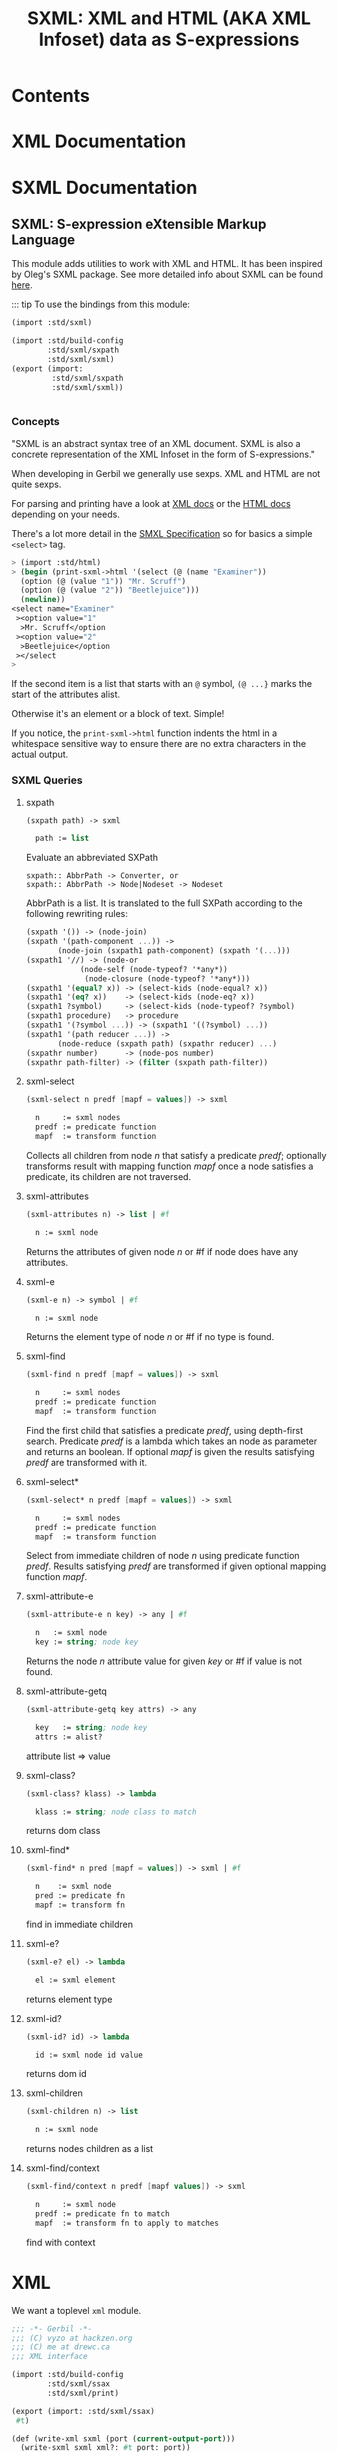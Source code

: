#+TITLE: SXML: XML and HTML (AKA XML Infoset) data as S-expressions

* Contents

* XML Documentation

* SXML Documentation
:PROPERTIES:
:EXPORT_FILE_NAME: ../../../doc/reference/std/sxml.md
:EXPORT_OPTIONS: toc:nil
:EXPORT_TITLE: SXML: S-expression eXtensible Markup Language
:CUSTOM_ID: sxmldocumentation
:END:

** SXML: S-expression eXtensible Markup Language
:PROPERTIES:
:CUSTOM_ID: sxml
:END:

This module adds utilities to work with XML and HTML. It has been
inspired by Oleg's SXML package. See more detailed info about SXML can
be found [[http://okmij.org/ftp/Scheme/xml.html][here]].

::: tip To use the bindings from this module:

#+begin_src scheme
(import :std/sxml)
#+end_src

#+begin_src scheme :export no :tangle ../sxml.ss
  (import :std/build-config
          :std/sxml/sxpath
          :std/sxml/sxml)
  (export (import:
           :std/sxml/sxpath
           :std/sxml/sxml))


#+end_src

*** Concepts
:PROPERTIES:
:CUSTOM_ID: concepts
:END:

"SXML is an abstract syntax tree of an XML document. SXML is also a
concrete representation of the XML Infoset in the form of
S-expressions."

When developing in Gerbil we generally use sexps. XML and HTML are not
quite sexps.

For parsing and printing have a look at [[./xml.md][XML docs]] or the [[./html.md][HTML docs]]
depending on your needs.

There's a lot more detail in the [[https://okmij.org/ftp/Scheme/SXML.html][SMXL Specification]] so for basics a
simple =<select>= tag.

#+begin_src scheme
  > (import :std/html)
  > (begin (print-sxml->html '(select (@ (name "Examiner"))
    (option (@ (value "1")) "Mr. Scruff") 
    (option (@ (value "2")) "Beetlejuice")))
    (newline))
  <select name="Examiner"
   ><option value="1"
    >Mr. Scruff</option
   ><option value="2"
    >Beetlejuice</option
   ></select
  >
#+end_src

If the second item is a list that starts with an =@= symbol, =(@ ...}=
marks the start of the attributes alist.

Otherwise it's an element or a block of text. Simple!

If you notice, the =print-sxml->html= function indents the html in a
whitespace sensitive way to ensure there are no extra characters in the
actual output.

*** SXML Queries
:PROPERTIES:
:CUSTOM_ID: sxml-queries
:END:

**** sxpath
:PROPERTIES:
:CUSTOM_ID: sxpath
:END:
#+begin_src scheme
(sxpath path) -> sxml

  path := list
#+end_src

Evaluate an abbreviated SXPath

#+begin_example
    sxpath:: AbbrPath -> Converter, or
    sxpath:: AbbrPath -> Node|Nodeset -> Nodeset
#+end_example

AbbrPath is a list. It is translated to the full SXPath according to the
following rewriting rules:

#+begin_src scheme
 (sxpath '()) -> (node-join)
 (sxpath '(path-component ...)) ->
        (node-join (sxpath1 path-component) (sxpath '(...)))
 (sxpath1 '//) -> (node-or
             (node-self (node-typeof? '*any*))
              (node-closure (node-typeof? '*any*)))
 (sxpath1 '(equal? x)) -> (select-kids (node-equal? x))
 (sxpath1 '(eq? x))    -> (select-kids (node-eq? x))
 (sxpath1 ?symbol)     -> (select-kids (node-typeof? ?symbol)
 (sxpath1 procedure)   -> procedure
 (sxpath1 '(?symbol ...)) -> (sxpath1 '((?symbol) ...))
 (sxpath1 '(path reducer ...)) ->
        (node-reduce (sxpath path) (sxpathr reducer) ...)
 (sxpathr number)      -> (node-pos number)
 (sxpathr path-filter) -> (filter (sxpath path-filter))
#+end_src

**** sxml-select
:PROPERTIES:
:CUSTOM_ID: sxml-select
:END:
#+begin_src scheme
(sxml-select n predf [mapf = values]) -> sxml

  n     := sxml nodes
  predf := predicate function
  mapf  := transform function
#+end_src

Collects all children from node /n/ that satisfy a predicate /predf/;
optionally transforms result with mapping function /mapf/ once a node
satisfies a predicate, its children are not traversed.

**** sxml-attributes
:PROPERTIES:
:CUSTOM_ID: sxml-attributes
:END:
#+begin_src scheme
(sxml-attributes n) -> list | #f

  n := sxml node
#+end_src

Returns the attributes of given node /n/ or #f if node does have any
attributes.

**** sxml-e
:PROPERTIES:
:CUSTOM_ID: sxml-e
:END:
#+begin_src scheme
(sxml-e n) -> symbol | #f

  n := sxml node
#+end_src

Returns the element type of node /n/ or #f if no type is found.

**** sxml-find
:PROPERTIES:
:CUSTOM_ID: sxml-find
:END:
#+begin_src scheme
(sxml-find n predf [mapf = values]) -> sxml

  n     := sxml nodes
  predf := predicate function
  mapf  := transform function
#+end_src

Find the first child that satisfies a predicate /predf/, using
depth-first search. Predicate /predf/ is a lambda which takes an node as
parameter and returns an boolean. If optional /mapf/ is given the
results satisfying /predf/ are transformed with it.

**** sxml-select*
:PROPERTIES:
:CUSTOM_ID: sxml-select-1
:END:
#+begin_src scheme
(sxml-select* n predf [mapf = values]) -> sxml

  n     := sxml nodes
  predf := predicate function
  mapf  := transform function
#+end_src

Select from immediate children of node /n/ using predicate function
/predf/. Results satisfying /predf/ are transformed if given optional
mapping function /mapf/.

**** sxml-attribute-e
:PROPERTIES:
:CUSTOM_ID: sxml-attribute-e
:END:
#+begin_src scheme
(sxml-attribute-e n key) -> any | #f

  n   := sxml node
  key := string; node key
#+end_src

Returns the node /n/ attribute value for given /key/ or #f if value is
not found.

**** sxml-attribute-getq
:PROPERTIES:
:CUSTOM_ID: sxml-attribute-getq
:END:
#+begin_src scheme
(sxml-attribute-getq key attrs) -> any

  key   := string; node key
  attrs := alist?
#+end_src

attribute list => value

**** sxml-class?
:PROPERTIES:
:CUSTOM_ID: sxml-class
:END:
#+begin_src scheme
(sxml-class? klass) -> lambda

  klass := string; node class to match
#+end_src

returns dom class

**** sxml-find*
:PROPERTIES:
:CUSTOM_ID: sxml-find-1
:END:
#+begin_src scheme
(sxml-find* n pred [mapf = values]) -> sxml | #f

  n    := sxml node
  pred := predicate fn
  mapf := transform fn
#+end_src

find in immediate children

**** sxml-e?
:PROPERTIES:
:CUSTOM_ID: sxml-e-1
:END:
#+begin_src scheme
(sxml-e? el) -> lambda

  el := sxml element
#+end_src

returns element type

**** sxml-id?
:PROPERTIES:
:CUSTOM_ID: sxml-id
:END:
#+begin_src scheme
(sxml-id? id) -> lambda

  id := sxml node id value
#+end_src

returns dom id

**** sxml-children
:PROPERTIES:
:CUSTOM_ID: sxml-children
:END:
#+begin_src scheme
(sxml-children n) -> list

  n := sxml node
#+end_src

returns nodes children as a list

**** sxml-find/context
:PROPERTIES:
:CUSTOM_ID: sxml-findcontext
:END:
#+begin_src scheme
(sxml-find/context n predf [mapf values]) -> sxml

  n     := sxml node
  predf := predicate fn to match
  mapf  := transform fn to apply to matches
#+end_src

find with context


* XML

We want a toplevel =xml= module.

#+begin_src scheme :tangle ./xml.ss
  ;;; -*- Gerbil -*-
  ;;; (C) vyzo at hackzen.org
  ;;; (C) me at drewc.ca
  ;;; XML interface

  (import :std/build-config
          :std/sxml/ssax
          :std/sxml/print)
          
  (export (import: :std/sxml/ssax)
   #t)

  (def (write-xml sxml (port (current-output-port)))
    (write-sxml sxml xml?: #t port: port))

  (def (print-sxml->xml sxml (port (current-output-port))
  		      indent: (maybe-indent 1))
    (write-sxml sxml xml?: #t port: port indent: maybe-indent))


#+end_src

* Printer
:PROPERTIES:
:header-args:scheme: :tangle print.ss
:END:

SXML is, well, sexps! So we know that things are either a "list" or an
"atom".

An SXML element is a list that starts with a symbol. If the cadr is a
list starting with the =@= the cdr of that is the attributes as a
alist.

#+begin_src scheme
  (import :std/srfi/13)
  (export #t)

  ;;; This source file is tangled from README,org
  
  (def (sxml-element? t) (and (pair? t) (symbol? (car t))))
  (def (sxml-element-attributes el)
    (match el
      ([name [(eq? '@) attr ...] _ ...] attr)
      (else #f)))
#+end_src

We are outputing/translating SXML into some kind of markup. Possibly XML.
#+begin_src scheme
  (def current-sxml-output-port (make-parameter (current-output-port)))
  (def current-sxml-output-xml? (make-parameter #f))
#+end_src

#+begin_src scheme
  (def (write-sxml
        sxml
        port: (port (current-sxml-output-port))
        indent: (indent #f)
        xml?: (xml? (current-sxml-output-xml?))
        quote-char: (quote-char #\"))
    (def args [port: port indent: indent xml?: xml? quote-char: quote-char])
    
    (match sxml
      ([(? symbol? sym) _ ...]
       (if (eqv? (string-ref (symbol->string sym) 0) #\*)
         (apply write-sxml-special-tag sxml args)
         (apply write-sxml-element sxml args)))
      ((? pair?) (for-each (cut apply write-sxml <> args) sxml))
      ((? (or null? not)) (void))
      ((? procedure?) (apply write-sxml (sxml) args))
      (else (write-sxml-atom sxml port: port in-attribute?: #f))))
     
#+end_src

** Atoms
So an atom is simple enough as every atom in (X)(HT)ML is really just
a string of text with certain chars escaped.

Inside an attribute the quote character needs escaping as well.


#+begin_src scheme
  (def (write-sxml-atom
        thing
        port: (port (current-sxml-output-port))
        in-attribute?: (in-attribute? #f)
        quote-char: (quote-char #\"))
    
    (def html-character-escapes
      '((#\< . "&lt;")
        (#\> . "&gt;")
        (#\& . "&amp;")
        (#\" . "&quot;")
        (#\' . "&apos;")))

    (def (escape-char? char)
      (case char
        ((#\" #\') in-attribute?)
        ((#\< #\> #\&) #t)
        (else #f)))
         
    (cond
     ((char? thing)
      (case thing
        ((#\' #\") (if (and in-attribute? (eqv? thing quote-char))
  		   (write-string (assget thing html-character-escapes) port)
  		   (write-char thing port)))
        ((#\< #\> #\&)
         (write-string (assget thing html-character-escapes) port))
        (else (write-char thing port))))
     ((string? thing)
      (let* ((str thing)
  	   (start 0)
             (end (string-length str)))
        (let lp ((from start) (to start))
          (if (>= to end)
            (display (substring str from to) port)
  	  (let (char (string-ref str to))
              (cond
               ((escape-char? char)
                (display (substring str from to) port)
                (write-sxml-atom
  	       char port: port in-attribute?: in-attribute? quote-char: quote-char)
                (lp (+ to 1) (+ to 1)))
               (else
                (lp from (+ to 1)))))))))
     (else (write-sxml-atom (call-with-output-string "" (cut write thing <>))))))
  	 
#+end_src

** Attributes

#+begin_src scheme
  (def (write-sxml-attribute
        attr
        port: (port (current-sxml-output-port))
        xml?: (xml? (current-sxml-output-xml?))
        quote-char: (quote-char #\"))

    (def (write-name n)
      (match n
      ((? symbol?) (write n port))
      ((? string?) (write-string n port))))
    (match attr
      ((cons name val)
       (when (and (null? val) xml?)
         (error "Invalid attribute, XML needs a value." attr))
       (set! val (if (not (pair? val)) val (car val)))
       (unless (not val)
         (write-name name)
         (when (not (null? val))
  	 (write-char #\= port)
  	 (write-char quote-char port)
  	 (write-sxml-atom
  	  val in-attribute?: #t port: port quote-char: quote-char)
  	 (write-char quote-char port))))
      ((? (or symbol? string?))
       (write-sxml-attribute
        [attr] port: port quote-char: quote-char xml?: xml?))
      ((? not) (void))))
      
#+end_src

** Printing an HTML/XML element from SXML

There are two types of "elements" in SXML. What I call "special"
elements are those whose names start with =#\*= as that's not valid
(X)(HT)ML but valid scheme

Special *XML* tags are, case insensitive, =*comment*=, =*cdata*= and
=*unencoded*=.

Special *HTML* tags are, case insensitive, =*decl*= (mostly for
doctype), =*pi*= (for processing instruction AKA php), =*comment*=,
=*unencoded*=.

#+begin_src scheme
  (def (sxml-special-tag? t)
   (and (pair? t) (symbol? (car t)) (eqv? #\* (string-ref (symbol->string t) 0))))
  (def (write-sxml-special-tag sxml
        port: (port (current-sxml-output-port))
        xml?: (xml? (current-sxml-output-xml?))
        quote-char: (quote-char #\")
        indent: (indent #f))
    (def both-specials '("*comment*" "*unencoded*"))
    (def xml-specials ["*cdata*" both-specials ...])
    (def html-specials ["*decl*" "*pi*" "*top*" both-specials ...])
    (def tag (string-downcase (symbol->string (car sxml))))
    (def xml-special? (member tag xml-specials))
    (def html-special? (member tag html-specials))

    (def (display-pi-or-decl bdy)
      (when (car bdy) (display (car bdy) port))
      (for-each (lambda (x) (display " " port) (display x port))
  	      (cdr bdy)))
      

    (unless (or (and xml? xml-special?) (and (not xml?) html-special?))
      (if xml? (error "Invalid XML tag" tag)
  	(error "Invalid HTML tag" tag)))

    (let* ((name (car sxml))
  	 (attributes (and (pair? (cadr sxml)) (eq? '@ (caadr sxml))
  			  (sxml-element-attributes sxml)))
  	 (body (if (not attributes) (cdr sxml) (cddr sxml))))

      (case (string->symbol tag)
        ((*top*)
         (write-sxml
  	body port: port xml?: xml? quote-char: quote-char indent: indent))
        ((*comment*)
         (write-string "<!--" port) (for-each (cut display <> port) body)
         (write-string "-->" port))
        ((*cdata*)
         (write-string "<![CDATA[" port) (for-each (cut display <> port) body)
         (write-string "]]>" port))
        ((*decl*)
         (write-string "<!" port) (display-pi-or-decl body) (write ">" port))
        ((*pi*)
         (write-string "<?" port) (display-pi-or-decl body) (write "?>" port))
        ((*unencoded*) (for-each (cut display <> port) body))))

    (void))
        
        


#+end_src

Now the guts. Pretty much self explanatory. 

#+begin_src scheme
  (def current-indentation-width (make-parameter 0))
  (def current-html-never-empty-tags
    (make-parameter (map symbol->string '(iframe div span textarea script style ul))))

  (def (sxml-never-empty? name)
    (member (symbol->string name) (current-html-never-empty-tags)
  	  string-ci=))

  (def current-html-CDATA-tags
    (make-parameter '("script" "style")))

  (def (html-cdata? name)
    (member (symbol->string name) (current-html-CDATA-tags)
  	  string-ci=))
    
  (def (write-sxml-element
        el
        port: (port (current-sxml-output-port))
        indent: (maybe-level #f)
        xml?: (xml? (current-sxml-output-xml?))
        quote-char: (quote-char #\"))
    (def name (car el))
    (def attrs (sxml-element-attributes el))
    (def body (if attrs (cddr el) (cdr el)))

    (def (indent (end #f))
      (def n (if end maybe-level (current-indentation-width)))
      (when maybe-level
        (write-char #\newline port)
        (let lp ((n n)) (write-char #\space port)
  	   (when (>= n 1) (lp (1- n))))))

    (parameterize ((current-indentation-width
  		  (+ (current-indentation-width) (or maybe-level 0))))
      ;; Open Tag
      (write-char #\< port)
      (write-string (symbol->string name) port)
      (when attrs
        (write-char #\space port)
        (for-each (cut write-sxml-attribute
  		     <> port: port xml?: xml? quote-char: quote-char)
  		attrs))

      (unless (and (null? body) (not (sxml-never-empty? name)))
        (indent))
      (when (and xml? (null? body) (not (sxml-never-empty? name)))
        (write-char #\space port)
        (write-char #\/ port))
      (write-char #\> port)
      ;; Body
      (if (and (not xml?) (html-cdata? name))
        (for-each (cut display <> port) body)
        (write-sxml
         body port: port xml?: xml?
         quote-char: quote-char
         indent: (and maybe-level (current-indentation-width))))
      ;; End Tag
      (unless (and (null? body) (not (sxml-never-empty? name)))
        (write-char #\< port) (write-char #\/ port)
        (write-string (symbol->string name) port)
        (indent #t) (write-char #\> port)))
    (void))
#+end_src
